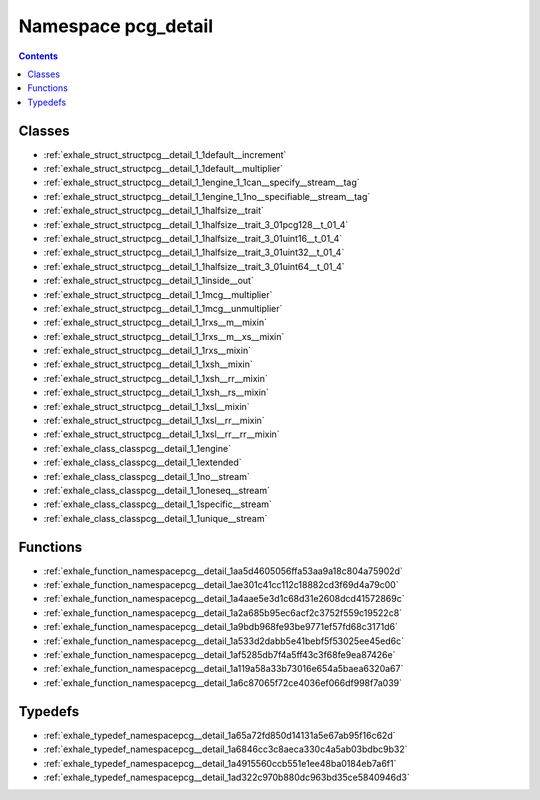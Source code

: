 
.. _namespace_pcg_detail:

Namespace pcg_detail
====================


.. contents:: Contents
   :local:
   :backlinks: none





Classes
-------


- :ref:`exhale_struct_structpcg__detail_1_1default__increment`

- :ref:`exhale_struct_structpcg__detail_1_1default__multiplier`

- :ref:`exhale_struct_structpcg__detail_1_1engine_1_1can__specify__stream__tag`

- :ref:`exhale_struct_structpcg__detail_1_1engine_1_1no__specifiable__stream__tag`

- :ref:`exhale_struct_structpcg__detail_1_1halfsize__trait`

- :ref:`exhale_struct_structpcg__detail_1_1halfsize__trait_3_01pcg128__t_01_4`

- :ref:`exhale_struct_structpcg__detail_1_1halfsize__trait_3_01uint16__t_01_4`

- :ref:`exhale_struct_structpcg__detail_1_1halfsize__trait_3_01uint32__t_01_4`

- :ref:`exhale_struct_structpcg__detail_1_1halfsize__trait_3_01uint64__t_01_4`

- :ref:`exhale_struct_structpcg__detail_1_1inside__out`

- :ref:`exhale_struct_structpcg__detail_1_1mcg__multiplier`

- :ref:`exhale_struct_structpcg__detail_1_1mcg__unmultiplier`

- :ref:`exhale_struct_structpcg__detail_1_1rxs__m__mixin`

- :ref:`exhale_struct_structpcg__detail_1_1rxs__m__xs__mixin`

- :ref:`exhale_struct_structpcg__detail_1_1rxs__mixin`

- :ref:`exhale_struct_structpcg__detail_1_1xsh__mixin`

- :ref:`exhale_struct_structpcg__detail_1_1xsh__rr__mixin`

- :ref:`exhale_struct_structpcg__detail_1_1xsh__rs__mixin`

- :ref:`exhale_struct_structpcg__detail_1_1xsl__mixin`

- :ref:`exhale_struct_structpcg__detail_1_1xsl__rr__mixin`

- :ref:`exhale_struct_structpcg__detail_1_1xsl__rr__rr__mixin`

- :ref:`exhale_class_classpcg__detail_1_1engine`

- :ref:`exhale_class_classpcg__detail_1_1extended`

- :ref:`exhale_class_classpcg__detail_1_1no__stream`

- :ref:`exhale_class_classpcg__detail_1_1oneseq__stream`

- :ref:`exhale_class_classpcg__detail_1_1specific__stream`

- :ref:`exhale_class_classpcg__detail_1_1unique__stream`


Functions
---------


- :ref:`exhale_function_namespacepcg__detail_1aa5d4605056ffa53aa9a18c804a75902d`

- :ref:`exhale_function_namespacepcg__detail_1ae301c41cc112c18882cd3f69d4a79c00`

- :ref:`exhale_function_namespacepcg__detail_1a4aae5e3d1c68d31e2608dcd41572869c`

- :ref:`exhale_function_namespacepcg__detail_1a2a685b95ec6acf2c3752f559c19522c8`

- :ref:`exhale_function_namespacepcg__detail_1a9bdb968fe93be9771ef57fd68c3171d6`

- :ref:`exhale_function_namespacepcg__detail_1a533d2dabb5e41bebf5f53025ee45ed6c`

- :ref:`exhale_function_namespacepcg__detail_1af5285db7f4a5ff43c3f68fe9ea87426e`

- :ref:`exhale_function_namespacepcg__detail_1a119a58a33b73016e654a5baea6320a67`

- :ref:`exhale_function_namespacepcg__detail_1a6c87065f72ce4036ef066df998f7a039`


Typedefs
--------


- :ref:`exhale_typedef_namespacepcg__detail_1a65a72fd850d14131a5e67ab95f16c62d`

- :ref:`exhale_typedef_namespacepcg__detail_1a6846cc3c8aeca330c4a5ab03bdbc9b32`

- :ref:`exhale_typedef_namespacepcg__detail_1a4915560ccb551e1ee48ba0184eb7a6f1`

- :ref:`exhale_typedef_namespacepcg__detail_1ad322c970b880dc963bd35ce5840946d3`
